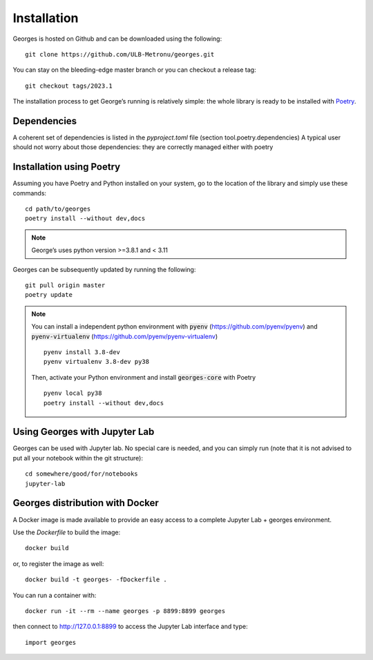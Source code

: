 ************
Installation
************

Georges is hosted on Github and can be downloaded using the following::

    git clone https://github.com/ULB-Metronu/georges.git

You can  stay on the bleeding-edge master branch or you can checkout
a release tag::

    git checkout tags/2023.1

The installation process to get George’s running is relatively simple: the whole library is ready to
be installed with `Poetry <https://python-poetry.org/>`_.

Dependencies
############

A coherent set of dependencies is listed in the `pyproject.toml` file (section tool.poetry.dependencies)
A typical user should not worry about those dependencies: they are correctly managed either with poetry

Installation using Poetry
#########################

Assuming you have Poetry and Python installed on your system, go to the location of the library and simply use
these commands::

    cd path/to/georges
    poetry install --without dev,docs

.. note::

    George’s uses python version >=3.8.1 and < 3.11

Georges can be subsequently updated by running the following::

    git pull origin master
    poetry update

.. note::

    You can install a independent python environment with :code:`pyenv` (https://github.com/pyenv/pyenv) and
    :code:`pyenv-virtualenv` (https://github.com/pyenv/pyenv-virtualenv) ::

        pyenv install 3.8-dev
        pyenv virtualenv 3.8-dev py38

    Then, activate your Python environment and install :code:`georges-core` with Poetry ::

        pyenv local py38
        poetry install --without dev,docs


Using Georges with Jupyter Lab
##############################

Georges can be used with Jupyter lab. No special care is needed,
and you can simply run (note that it is not advised to put all your
notebook within the git structure)::

    cd somewhere/good/for/notebooks
    jupyter-lab


Georges distribution with Docker
################################

A Docker image is made available to provide an easy access to a
complete Jupyter Lab + georges environment.

Use the *Dockerfile* to build the image::

    docker build

or, to register the image as well::

    docker build -t georges- -fDockerfile .

You can run a container with::

    docker run -it --rm --name georges -p 8899:8899 georges

then connect to http://127.0.0.1:8899 to access the Jupyter Lab interface
and type::

    import georges
